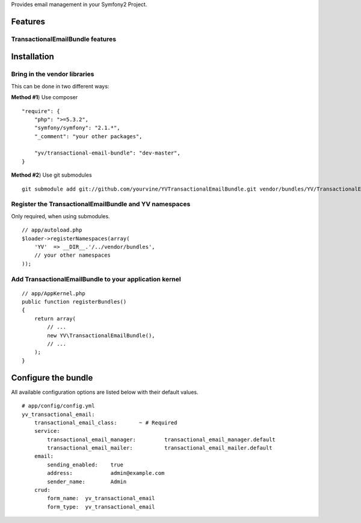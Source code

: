 Provides email management in your Symfony2 Project.

Features
========

TransactionalEmailBundle features
-----------------------------


Installation
============

Bring in the vendor libraries
-----------------------------

This can be done in two different ways:

**Method #1**) Use composer

::

    "require": {
        "php": ">=5.3.2",
        "symfony/symfony": "2.1.*",
        "_comment": "your other packages",

        "yv/transactional-email-bundle": "dev-master",
    }


**Method #2**) Use git submodules

::

    git submodule add git://github.com/yourvine/YVTransactionalEmailBundle.git vendor/bundles/YV/TransactionalEmailBundle

Register the TransactionalEmailBundle and YV namespaces
---------------------------------------------------

Only required, when using submodules.

::

    // app/autoload.php
    $loader->registerNamespaces(array(
        'YV'  => __DIR__.'/../vendor/bundles',
        // your other namespaces
    ));

Add TransactionalEmailBundle to your application kernel
-------------------------------------------------------

::

    // app/AppKernel.php
    public function registerBundles()
    {
        return array(
            // ...
            new YV\TransactionalEmailBundle(),
            // ...
        );
    }


Configure the bundle
====================

All available configuration options are listed below with their default values.

::

    # app/config/config.yml
    yv_transactional_email:
        transactional_email_class:       ~ # Required
        service:
            transactional_email_manager:         transactional_email_manager.default
            transactional_email_mailer:          transactional_email_mailer.default
        email:
            sending_enabled:    true
            address:            admin@example.com
            sender_name:        Admin
        crud:
            form_name:  yv_transactional_email  
            form_type:  yv_transactional_email

